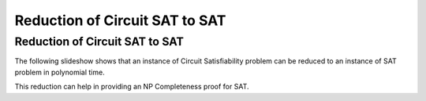 .. This file is part of the OpenDSA eTextbook project. See
.. http://algoviz.org/OpenDSA for more details.
.. Copyright (c) 2012-2013 by the OpenDSA Project Contributors, and
.. distributed under an MIT open source license.

.. avmetadata::
   :author: Nabanita Maji
   :topic: NP-completeness

.. odsalink:: AV/Development/NP/circuitSATtoSATCON.css

Reduction of Circuit SAT to SAT
===============================

Reduction of Circuit SAT to SAT
-------------------------------

The following slideshow shows that an instance of Circuit Satisfiability 
problem can be reduced to an instance of SAT problem in polynomial time.
 
.. inlineav:: circuitSATtoSATCON ss
   :long_name: Circuit SAT to SAT
   :output: show

This reduction can help in providing an NP Completeness proof for SAT.

.. odsascript:: AV/Development/NP/circuit/circuit.js
.. odsascript:: AV/Development/NP/circuitSATtoSATCON.js
